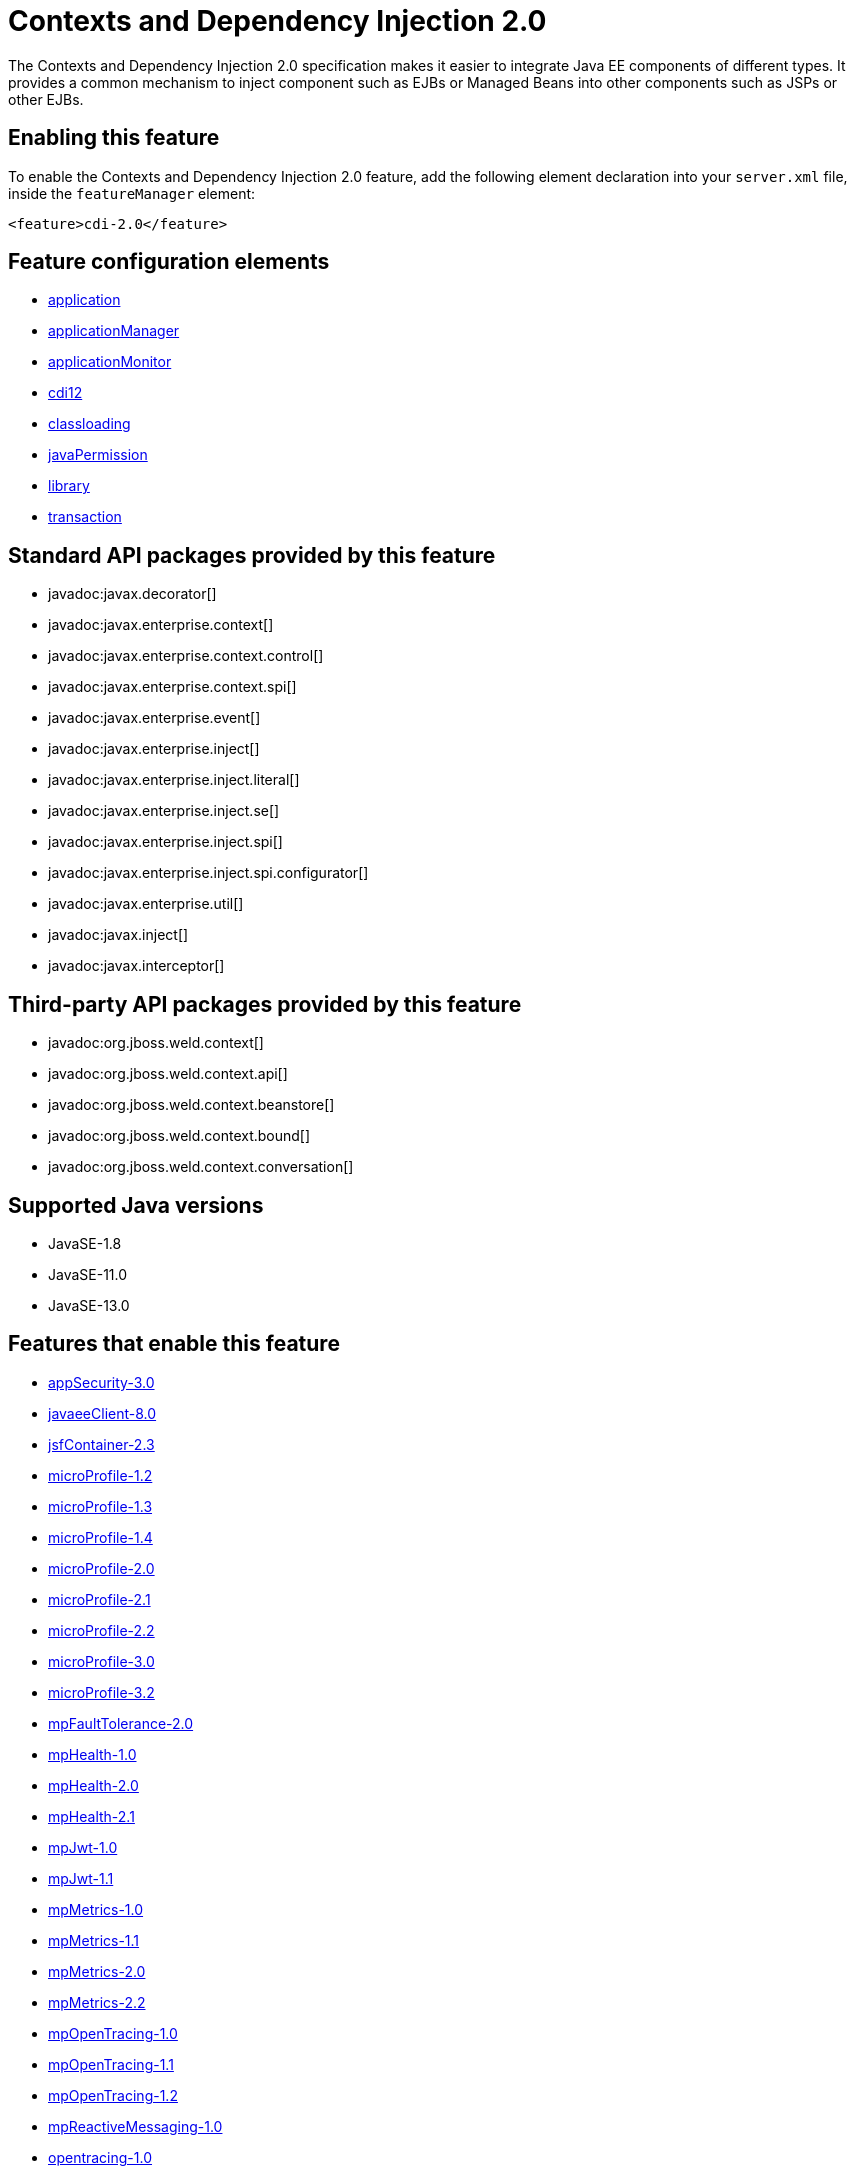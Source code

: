 = Contexts and Dependency Injection 2.0
:linkcss: 
:page-layout: feature
:nofooter: 

// tag::description[]
The Contexts and Dependency Injection 2.0 specification makes it easier to integrate Java EE components of different types. It provides a common mechanism to inject component such as EJBs or Managed Beans into other components such as JSPs or other EJBs.

// end::description[]
// tag::enable[]
== Enabling this feature
To enable the Contexts and Dependency Injection 2.0 feature, add the following element declaration into your `server.xml` file, inside the `featureManager` element:


----
<feature>cdi-2.0</feature>
----
// end::enable[]
// tag::config[]

== Feature configuration elements
* <<../config/application#,application>>
* <<../config/applicationManager#,applicationManager>>
* <<../config/applicationMonitor#,applicationMonitor>>
* <<../config/cdi12#,cdi12>>
* <<../config/classloading#,classloading>>
* <<../config/javaPermission#,javaPermission>>
* <<../config/library#,library>>
* <<../config/transaction#,transaction>>
// end::config[]
// tag::apis[]

== Standard API packages provided by this feature
* javadoc:javax.decorator[]
* javadoc:javax.enterprise.context[]
* javadoc:javax.enterprise.context.control[]
* javadoc:javax.enterprise.context.spi[]
* javadoc:javax.enterprise.event[]
* javadoc:javax.enterprise.inject[]
* javadoc:javax.enterprise.inject.literal[]
* javadoc:javax.enterprise.inject.se[]
* javadoc:javax.enterprise.inject.spi[]
* javadoc:javax.enterprise.inject.spi.configurator[]
* javadoc:javax.enterprise.util[]
* javadoc:javax.inject[]
* javadoc:javax.interceptor[]

== Third-party API packages provided by this feature
* javadoc:org.jboss.weld.context[]
* javadoc:org.jboss.weld.context.api[]
* javadoc:org.jboss.weld.context.beanstore[]
* javadoc:org.jboss.weld.context.bound[]
* javadoc:org.jboss.weld.context.conversation[]
// end::apis[]
// tag::requirements[]
// end::requirements[]
// tag::java-versions[]

== Supported Java versions

* JavaSE-1.8
* JavaSE-11.0
* JavaSE-13.0
// end::java-versions[]
// tag::dependencies[]

== Features that enable this feature
* <<../feature/appSecurity-3.0#,appSecurity-3.0>>
* <<../feature/javaeeClient-8.0#,javaeeClient-8.0>>
* <<../feature/jsfContainer-2.3#,jsfContainer-2.3>>
* <<../feature/microProfile-1.2#,microProfile-1.2>>
* <<../feature/microProfile-1.3#,microProfile-1.3>>
* <<../feature/microProfile-1.4#,microProfile-1.4>>
* <<../feature/microProfile-2.0#,microProfile-2.0>>
* <<../feature/microProfile-2.1#,microProfile-2.1>>
* <<../feature/microProfile-2.2#,microProfile-2.2>>
* <<../feature/microProfile-3.0#,microProfile-3.0>>
* <<../feature/microProfile-3.2#,microProfile-3.2>>
* <<../feature/mpFaultTolerance-2.0#,mpFaultTolerance-2.0>>
* <<../feature/mpHealth-1.0#,mpHealth-1.0>>
* <<../feature/mpHealth-2.0#,mpHealth-2.0>>
* <<../feature/mpHealth-2.1#,mpHealth-2.1>>
* <<../feature/mpJwt-1.0#,mpJwt-1.0>>
* <<../feature/mpJwt-1.1#,mpJwt-1.1>>
* <<../feature/mpMetrics-1.0#,mpMetrics-1.0>>
* <<../feature/mpMetrics-1.1#,mpMetrics-1.1>>
* <<../feature/mpMetrics-2.0#,mpMetrics-2.0>>
* <<../feature/mpMetrics-2.2#,mpMetrics-2.2>>
* <<../feature/mpOpenTracing-1.0#,mpOpenTracing-1.0>>
* <<../feature/mpOpenTracing-1.1#,mpOpenTracing-1.1>>
* <<../feature/mpOpenTracing-1.2#,mpOpenTracing-1.2>>
* <<../feature/mpReactiveMessaging-1.0#,mpReactiveMessaging-1.0>>
* <<../feature/opentracing-1.0#,opentracing-1.0>>
* <<../feature/opentracing-1.1#,opentracing-1.1>>
* <<../feature/opentracing-1.2#,opentracing-1.2>>
* <<../feature/opentracing-1.3#,opentracing-1.3>>
* <<../feature/webProfile-8.0#,webProfile-8.0>>
// end::dependencies[]
// tag::feature-require[]

== Developing a feature that depends on this feature
If you are developing a feature that depends on this feature, include the following item in the `Subsystem-Content` header in your feature manifest file.


[source,]
----
com.ibm.websphere.appserver.cdi-2.0; type="osgi.subsystem.feature"
----
// end::feature-require[]
// tag::spi[]
// end::spi[]
